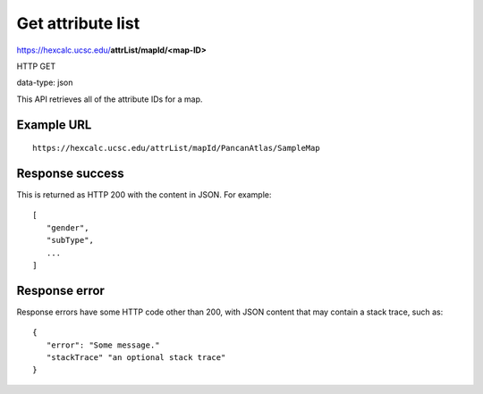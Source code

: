 Get attribute list
==================

https://hexcalc.ucsc.edu/**attrList/mapId/<map-ID>**

HTTP GET

data-type: json

This API retrieves all of the attribute IDs for a map.

Example URL
-----------
::

 https://hexcalc.ucsc.edu/attrList/mapId/PancanAtlas/SampleMap

Response success
----------------

This is returned as HTTP 200 with the content in JSON. For example::

 [
    "gender",
    "subType",
    ...
 ]

Response error
--------------

Response errors have some HTTP code other than 200, with JSON content that may
contain a stack trace, such as::

 {
    "error": "Some message."
    "stackTrace" "an optional stack trace"
 }
